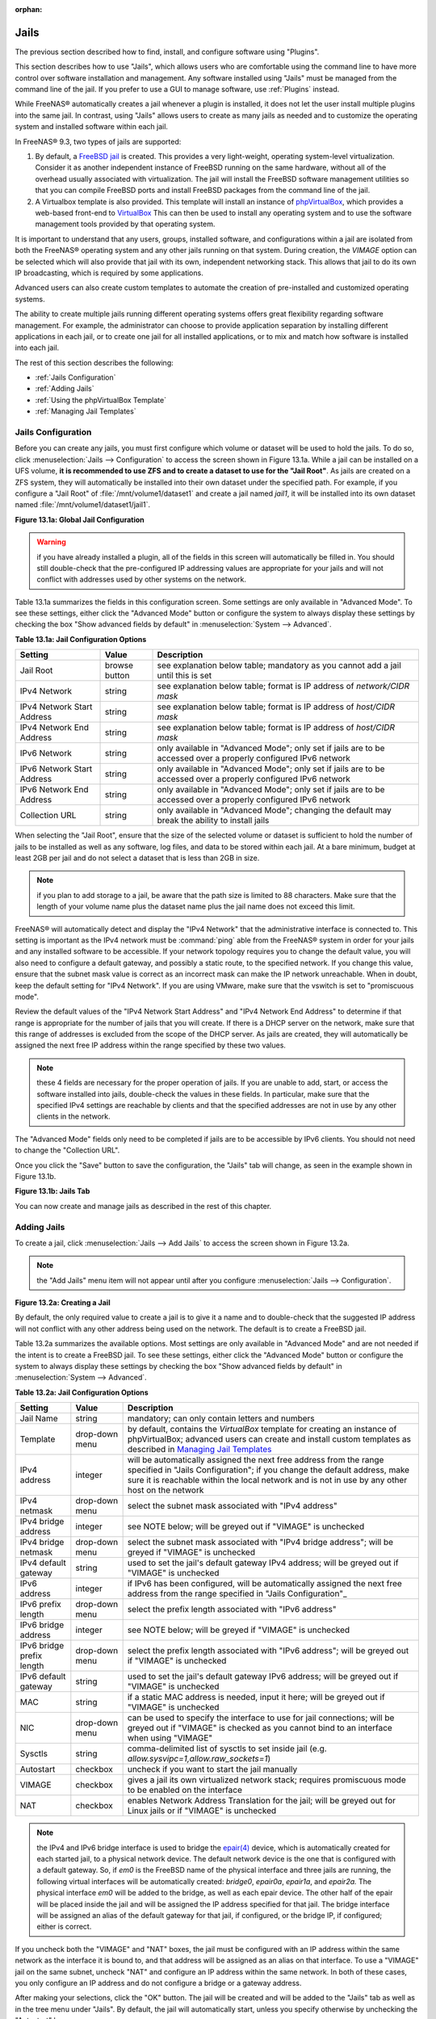 :orphan:

.. _Jails:

Jails
=====

The previous section described how to find, install, and configure software using "Plugins".

This section describes how to use "Jails", which allows users who are comfortable using the command line to have more control over software installation and
management. Any software installed using "Jails" must be managed from the command line of the jail. If you prefer to use a GUI to manage software, use
:ref:`Plugins` instead.

While FreeNAS® automatically creates a jail whenever a plugin is installed, it does not let the user install multiple plugins into the same jail. In
contrast, using "Jails" allows users to create as many jails as needed and to customize the operating system and installed software within each jail.

In FreeNAS® 9.3, two types of jails are supported:

#. By default, a
   `FreeBSD jail <http://en.wikipedia.org/wiki/Freebsd_jail>`_ is created. This provides a very light-weight, operating system-level virtualization. Consider
   it as another independent instance of FreeBSD running on the same hardware, without all of the overhead usually associated with virtualization.  The jail
   will install the FreeBSD software management utilities so that you can compile FreeBSD ports and install FreeBSD packages from the command line of the jail.

#. A Virtualbox template is also provided. This template will install an instance of
   `phpVirtualBox <http://sourceforge.net/projects/phpvirtualbox/>`_, which provides a web-based front-end to
   `VirtualBox <.https://www.virtualbox.org/>`_ This can then be used to install any operating system and to use the software management tools provided by
   that operating system.

It is important to understand that any users, groups, installed software, and configurations within a jail are isolated from both the FreeNAS® operating
system and any other jails running on that system. During creation, the *VIMAGE* option can be selected which will also provide that jail with its own,
independent networking stack. This allows that jail to do its own IP broadcasting, which is required by some applications.

Advanced users can also create custom templates to automate the creation of pre-installed and customized operating systems.

The ability to create multiple jails running different operating systems offers great flexibility regarding software management. For example, the
administrator can choose to provide application separation by installing different applications in each jail, or to create one jail for all installed
applications, or to mix and match how software is installed into each jail.

The rest of this section describes the following:

* :ref:`Jails Configuration`

* :ref:`Adding Jails`

* :ref:`Using the phpVirtualBox Template`

* :ref:`Managing Jail Templates`

.. _Jails Configuration:

Jails Configuration
-------------------

Before you can create any jails, you must first configure which volume or dataset will be used to hold the jails. To do so, click
:menuselection:`Jails --> Configuration` to access the screen shown in Figure 13.1a. While a jail can be installed on a UFS volume,
**it is recommended to use ZFS and to create a dataset to use for the "Jail Root"**. As jails are created on a ZFS system, they will automatically be
installed into their own dataset under the specified path. For example, if you configure a "Jail Root" of :file:`/mnt/volume1/dataset1` and create a jail
named *jail1*, it will be installed into its own dataset named :file:`/mnt/volume1/dataset1/jail1`.

**Figure 13.1a: Global Jail Configuration**

|jails1.png|

.. |jails1.png| image:: images/jails1.png
    :width: 4.2in
    :height: 2.4in

.. warning:: if you have already installed a plugin, all of the fields in this screen will automatically be filled in. You should still double-check that
   the pre-configured IP addressing values are appropriate for your jails and will not conflict with addresses used by other systems on the network.

Table 13.1a summarizes the fields in this configuration screen. Some settings are only available in "Advanced Mode". To see these settings, either click the
"Advanced Mode" button or configure the system to always display these settings by checking the box "Show advanced fields by default" in
:menuselection:`System --> Advanced`.

**Table 13.1a: Jail Configuration Options**

+----------------------------+---------------+--------------------------------------------------------------------------+
| **Setting**                | **Value**     | **Description**                                                          |
|                            |               |                                                                          |
|                            |               |                                                                          |
+============================+===============+==========================================================================+
| Jail Root                  | browse button | see explanation below table; mandatory as you cannot add a jail until    |
|                            |               | this is set                                                              |
|                            |               |                                                                          |
+----------------------------+---------------+--------------------------------------------------------------------------+
| IPv4 Network               | string        | see explanation below table; format is IP address of *network/CIDR mask* |
|                            |               |                                                                          |
+----------------------------+---------------+--------------------------------------------------------------------------+
| IPv4 Network Start Address | string        | see explanation below table; format is IP address of *host/CIDR mask*    |
|                            |               |                                                                          |
+----------------------------+---------------+--------------------------------------------------------------------------+
| IPv4 Network End Address   | string        | see explanation below table; format is IP address of *host/CIDR mask*    |
|                            |               |                                                                          |
+----------------------------+---------------+--------------------------------------------------------------------------+
| IPv6 Network               | string        | only available in "Advanced Mode"; only set if jails are to be accessed  |
|                            |               | over a properly configured IPv6 network                                  |
+----------------------------+---------------+--------------------------------------------------------------------------+
| IPv6 Network Start Address | string        | only available in "Advanced Mode"; only set if jails are to be accessed  |
|                            |               | over a properly configured IPv6 network                                  |
+----------------------------+---------------+--------------------------------------------------------------------------+
| IPv6 Network End Address   | string        | only available in "Advanced Mode"; only set if jails are to be accessed  |
|                            |               | over a properly configured IPv6 network                                  |
+----------------------------+---------------+--------------------------------------------------------------------------+
| Collection URL             | string        | only available in "Advanced Mode"; changing the default may break the    |
|                            |               | ability to install jails                                                 |
+----------------------------+---------------+--------------------------------------------------------------------------+


When selecting the "Jail Root", ensure that the size of the selected volume or dataset is sufficient to hold the number of jails to be installed as well
as any software, log files, and data to be stored within each jail. At a bare minimum, budget at least 2GB per jail and do not select a dataset that is less
than 2GB in size.

.. note:: if you plan to add storage to a jail, be aware that the path size is limited to 88 characters. Make sure that the length of your volume name plus the
   dataset name plus the jail name does not exceed this limit.

FreeNAS® will automatically detect and display the "IPv4 Network" that the administrative interface is connected to. This setting is important as the IPv4
network must be :command:`ping` able from the FreeNAS® system in order for your jails and any installed software to be accessible. If your network topology
requires you to change the default value, you will also need to configure a default gateway, and possibly a static route, to the specified network. If you
change this value, ensure that the subnet mask value is correct as an incorrect mask can make the IP network unreachable. When in doubt, keep the default
setting for "IPv4 Network". If you are using VMware, make sure that the vswitch is set to "promiscuous mode".

Review the default values of the "IPv4 Network Start Address" and "IPv4 Network End Address" to determine if that range is appropriate for the number of jails
that you will create. If there is a DHCP server on the network, make sure that this range of addresses is excluded from the scope of the DHCP server. As jails
are created, they will automatically be assigned the next free IP address within the range specified by these two values.

.. note:: these 4 fields are necessary for the proper operation of jails. If you are unable to add, start, or access the software installed into jails,
   double-check the values in these fields. In particular, make sure that the specified IPv4 settings are reachable by clients and that the specified
   addresses are not in use by any other clients in the network.

The "Advanced Mode" fields only need to be completed if jails are to be accessible by IPv6 clients. You should not need to change the "Collection URL".

Once you click the "Save" button to save the configuration, the "Jails" tab will change, as seen in the example shown in Figure 13.1b.

**Figure 13.1b: Jails Tab**

|jails2.png|

.. |jails2.png| image:: images/jails2.png
    :width: 4.2in
    :height: 2.4in

You can now create and manage jails as described in the rest of this chapter.

.. _Adding Jails:

Adding Jails
------------

To create a jail, click :menuselection:`Jails --> Add Jails` to access the screen shown in Figure 13.2a.

.. note:: the "Add Jails" menu item will not appear until after you configure :menuselection:`Jails --> Configuration`.

**Figure 13.2a: Creating a Jail**

|jails3.png|

.. |jails3.png| image:: images/jails3.png
    :width: 4.2in
    :height: 2.4in

By default, the only required value to create a jail is to give it a name and to double-check that the suggested IP address will not conflict with any other
address being used on the network. The default is to create a FreeBSD jail.

Table 13.2a summarizes the available options. Most settings are only available in "Advanced Mode" and are not needed if the intent is to create a FreeBSD
jail. To see these settings, either click the "Advanced Mode" button or configure the system to always display these settings by checking the box "Show
advanced fields by default" in :menuselection:`System --> Advanced`.

**Table 13.2a: Jail Configuration Options**

+---------------------------+----------------+--------------------------------------------------------------------------------------------------------------+
| **Setting**               | **Value**      | **Description**                                                                                              |
|                           |                |                                                                                                              |
|                           |                |                                                                                                              |
+===========================+================+==============================================================================================================+
| Jail Name                 | string         | mandatory; can only contain letters and numbers                                                              |
|                           |                |                                                                                                              |
+---------------------------+----------------+--------------------------------------------------------------------------------------------------------------+
| Template                  | drop-down menu | by default, contains the *VirtualBox* template for creating an instance of phpVirtualBox; advanced users can |
|                           |                | create and install custom templates as described in `Managing Jail Templates`_                               |
|                           |                |                                                                                                              |
+---------------------------+----------------+--------------------------------------------------------------------------------------------------------------+
| IPv4 address              | integer        | will be automatically assigned the next free address from the range specified in "Jails Configuration"; if   |
|                           |                | you change the default address, make sure it is reachable within the local network and is not in use by any  |
|                           |                | other host on the network                                                                                    |
|                           |                |                                                                                                              |
+---------------------------+----------------+--------------------------------------------------------------------------------------------------------------+
| IPv4 netmask              | drop-down menu | select the subnet mask associated with "IPv4 address"                                                        |
|                           |                |                                                                                                              |
|                           |                |                                                                                                              |
+---------------------------+----------------+--------------------------------------------------------------------------------------------------------------+
| IPv4 bridge address       | integer        | see NOTE below; will be greyed out if "VIMAGE" is unchecked                                                  |
|                           |                |                                                                                                              |
+---------------------------+----------------+--------------------------------------------------------------------------------------------------------------+
| IPv4 bridge netmask       | drop-down menu | select the subnet mask associated with "IPv4 bridge address"; will be greyed if "VIMAGE" is unchecked        |
|                           |                |                                                                                                              |
+---------------------------+----------------+--------------------------------------------------------------------------------------------------------------+
| IPv4 default gateway      | string         | used to set the jail's default gateway IPv4 address; will be greyed out if "VIMAGE" is unchecked             |
|                           |                |                                                                                                              |
+---------------------------+----------------+--------------------------------------------------------------------------------------------------------------+
| IPv6 address              | integer        | if IPv6 has been configured, will be automatically assigned the next free address from the range specified   |
|                           |                | in "Jails Configuration"_                                                                                    |
|                           |                |                                                                                                              |
+---------------------------+----------------+--------------------------------------------------------------------------------------------------------------+
| IPv6 prefix length        | drop-down menu | select the prefix length associated with "IPv6 address"                                                      |
|                           |                |                                                                                                              |
+---------------------------+----------------+--------------------------------------------------------------------------------------------------------------+
| IPv6 bridge address       | integer        | see NOTE below; will be greyed if "VIMAGE" is unchecked                                                      |
|                           |                |                                                                                                              |
+---------------------------+----------------+--------------------------------------------------------------------------------------------------------------+
| IPv6 bridge prefix length | drop-down menu | select the prefix length associated with "IPv6 address"; will be greyed out if "VIMAGE" is unchecked         |
|                           |                |                                                                                                              |
+---------------------------+----------------+--------------------------------------------------------------------------------------------------------------+
| IPv6 default gateway      | string         | used to set the jail's default gateway IPv6 address; will be greyed out if "VIMAGE" is unchecked             |
|                           |                |                                                                                                              |
+---------------------------+----------------+--------------------------------------------------------------------------------------------------------------+
| MAC                       | string         | if a static MAC address is needed, input it here; will be greyed out if "VIMAGE" is unchecked                |
|                           |                |                                                                                                              |
+---------------------------+----------------+--------------------------------------------------------------------------------------------------------------+
| NIC                       | drop-down menu | can be used to specify the interface to use for jail connections; will be greyed out if "VIMAGE" is checked  |
|                           |                | as you cannot bind to an interface when using "VIMAGE"                                                       |
+---------------------------+----------------+--------------------------------------------------------------------------------------------------------------+
| Sysctls                   | string         | comma-delimited list of sysctls to set inside jail (e.g. *allow.sysvipc=1,allow.raw_sockets=1*)              |
|                           |                |                                                                                                              |
+---------------------------+----------------+--------------------------------------------------------------------------------------------------------------+
| Autostart                 | checkbox       | uncheck if you want to start the jail manually                                                               |
|                           |                |                                                                                                              |
+---------------------------+----------------+--------------------------------------------------------------------------------------------------------------+
| VIMAGE                    | checkbox       | gives a jail its own virtualized network stack; requires promiscuous mode to be enabled on the interface     |
|                           |                |                                                                                                              |
+---------------------------+----------------+--------------------------------------------------------------------------------------------------------------+
| NAT                       | checkbox       | enables Network Address Translation for the jail; will be greyed out for Linux jails or if "VIMAGE" is       |
|                           |                | unchecked                                                                                                    |
|                           |                |                                                                                                              |
+---------------------------+----------------+--------------------------------------------------------------------------------------------------------------+


.. note:: the IPv4 and IPv6 bridge interface is used to bridge the
   `epair(4) <http://www.freebsd.org/cgi/man.cgi?query=epair>`_
   device, which is automatically created for each started jail, to a physical network device. The default network device is the one that is configured with a
   default gateway. So, if *em0* is the FreeBSD name of the physical interface and three jails are running, the following virtual interfaces will be
   automatically created: *bridge0*,
   *epair0a*,
   *epair1a*, and
   *epair2a.* The physical interface
   *em0* will be added to the bridge, as well as each epair device. The other half of the epair will be placed inside the jail and will be assigned the IP
   address specified for that jail. The bridge interface will be assigned an alias of the default gateway for that jail, if configured, or the bridge IP, if
   configured; either is correct.

If you uncheck both the "VIMAGE" and "NAT" boxes, the jail must be configured with an IP address within the same network as the interface it is bound to, and
that address will be assigned as an alias on that interface. To use a "VIMAGE" jail on the same subnet, uncheck "NAT" and configure an IP address within the
same network. In both of these cases, you only configure an IP address and do not configure a bridge or a gateway address.

After making your selections, click the "OK" button. The jail will be created and will be added to the "Jails" tab as well as in the tree menu under "Jails".
By default, the jail will automatically start, unless you specify otherwise by unchecking the "Autostart" box.

The first time you add a jail or use a template, the GUI will automatically download the necessary components from the Internet. If it is unable to connect to
the Internet, the jail creation will fail. Otherwise, a progress bar will indicate the status of the download and provide an estimated time for the process to
complete. Once the first jail is created, or a template used, subsequent jails will be added instantaneously as the downloaded base for creating the jail is
saved to the "Jail Root".

.. _Managing Jails:

Managing Jails
~~~~~~~~~~~~~~

To view and configure the added jails, click "Jails". In the example shown in Figure 13.2b, the list entry for the jail named *freebsd1* has been clicked in
order to enable that jail's configuration options.

**Figure 13.2b: Viewing Added Jails**

|jails4.png|

.. |jails4.png| image:: images/jails4.png
    :width: 4.2in
    :height: 2.4in

In order, from left to right, the following configuration icons are available:

**Edit Jail:** used to edit the jail's settings which were described in Table 13.2a. Note that once a jail is created, the jail name cannot be changed so this
field will be greyed out.

.. note:: if you need to modify the IP address information for a jail, use it's "Edit Jail" button instead of the associated networking commands from the
   command line of the jail.

**Add Storage:** used to configure the jail to access an area of storage as described in :ref:`Add Storage`.

**Start/Stop:** this icon will vary, depending upon the current running status of the jail. If the jail is currently stopped, the icon will be green and can
be used to start the jail. If the jail is currently running, the icon will be red and can be used to stop the jail. A stopped jail and its applications are
inaccessible until it is restarted.

**Shell:** used to access a root command prompt in order to configure the selected jail from the command line. When finished, type :command:`exit` to close
the shell.

**Delete:** deleting the specified jail also deletes any software that was installed in that jail. The GUI will display a warning which requires you to click
the "Yes" button, indicating that you are sure that you want to delete the jail, before this operation is performed.

.. _Accessing a Jail Using SSH:

Accessing a Jail Using SSH
^^^^^^^^^^^^^^^^^^^^^^^^^^

If you prefer to use :command:`ssh` to access a jail instead of the jail's "Shell" icon, you will need to first start the :command:`ssh` service and create a
user account for :command:`ssh` access. To do this, click the "Shell" icon for the jail you wish to configure :command:`ssh` access to.

To start the SSH service, look for the following line in that jail's :file:`/etc/rc.conf`::

 sshd_enable="NO"

Change the *NO* to
*YES* and save the file. Then, start the SSH daemon::

 service sshd start

The jail's RSA key pair should be generated and the key's fingerprint and random art image displayed.

Next, add a user account. If you want the user to have superuser privileges, make sure the user is placed in the *wheel* group when it is created. Type
:command:`adduser` and follow the prompts. When you get to this prompt, **do not** press :kbd:`Enter` but instead type
*wheel*::

 Login group is user1. Invite user1 into other groups? []: wheel

Once the user is created, set the *root* password so that the new user will be able to use the :command:`su` command to gain superuser privilege. To set the
password, type :command:`passwd` then input and confirm the desired password.

Finally, test from another system that the user can successfully :command:`ssh` in and become the superuser. In this example, a user named *user1* uses
:command:`ssh` to access the jail at 192.168.2.3. The first time the user logs in, they will be asked to verify the fingerprint of the host::

 ssh user1@192.168.2.3
 The authenticity of host '192.168.2.3 (192.168.2.3)' can't be established.
 RSA key fingerprint is 6f:93:e5:36:4f:54:ed:4b:9c:c8:c2:71:89:c1:58:f0.
 Are you sure you want to continue connecting (yes/no)? yes
 Warning: Permanently added '192.168.2.3' (RSA) to the list of known hosts.
 Password: type_password_here


.. note:: each jail has its own user accounts and service configuration. This means that you will need to repeat these steps for each jail that requires SSH
   access.

.. _Add Storage:

Add Storage
^^^^^^^^^^^

It is possible to give a FreeBSD jail access to an area of storage on the FreeNAS® system. This is useful if you install an application that stores a large
amount of data or if an installed application needs access to the data stored on the FreeNAS® system. An example would be transmission, which stores
torrents. The storage is added using the
`mount_nullfs(8) <http://www.freebsd.org/cgi/man.cgi?query=mount_nullfs>`_
mechanism which links data that resides outside of the jail as a storage area within the jail.

To add storage, click the "Add Storage" button for a highlighted jail's entry to open the screen shown in Figure 13.2c. This screen can also be accessed by
expanding the jail's name in the tree view and clicking :menuselection:`Storage --> Add Storage`.

**Figure 13.2c: Adding Storage to a Jail**

|jails5.png|

.. |jails5.png| image:: images/jails5.png
    :width: 4.2in
    :height: 2.4in

Browse to the "Source" and "Destination", where:

* **Source:** is the directory or dataset on the FreeNAS® system you would like to gain access to from the jail. This directory
  **must**  reside outside of the volume or dataset being used by the jail. This is why it is recommended to create a separate dataset to store jails, so that
  the dataset holding the jails will always be separate from any datasets used for storage on the FreeNAS® system.

* **Destination:** select the directory within the jail which will be linked to the "Source" storage area.

When you are adding storage, it is typically because the user and group account associated with an application installed inside of a jail needs to access data
stored on the FreeNAS® system. Before selecting the "Source", it is important to first ensure that the permissions of the selected directory or dataset grant
permission to the user/group account inside of the jail. This is typically not the default, as the users and groups created inside of a jail are totally
separate from the users and groups of the FreeNAS® system.

This means that the workflow for adding storage is usually as follows:

#.  Determine the name of the user and group account used by the application. For example, the installation of the transmission application automatically
    creates a user account named *transmission* and a group account named
    *transmission*. When in doubt, check the files :file:`/etc/passwd` (to find the user account) and :file:`/etc/group` (to find the group account) inside of
    the jail. Typically, the user and group names are similar to the application name. Also, the UID and GID are usually the same as the port number used by
    the service.

#.  On the FreeNAS® system, create a user account and group account to match the name of the user and group used by the application in the jail.

#.  On the FreeNAS® system, determine if you want the jail to have access to existing data or if you want to set aside an area of storage for the jail to
    use.

#.  If the jail should access existing data, edit the permissions of the volume or dataset so that the user and group account has the desired read and write
    access. If multiple applications or jails are to have access to the same data, you will need to create a separate group and add each needed user account
    to that group.

#.  If you are instead setting aside an area of storage for that jail (or individual application), create a dataset. Then, edit the permissions of that
    dataset so that the user and group account has the desired read and write access.

#.  Use the "Add Storage" button of the jail and select the configured volume/dataset as the "Source".

If you wish to prevent writes to the storage, check the box "Read-Only".

By default, the "Create directory" box is checked. This means that the directory will automatically be created for you under the specified "Destination" path
if the directory does not already exist.

Once a storage has been added, it will be added to the tree under the specified jail. In the example shown in Figure 13.2d, a dataset named 
:file:`volume1/data` has been chosen as the "Source" as it contains the files stored on the FreeNAS® system. When the storage was created, the user browsed
to :file:`volume1/jails/pluginjail/usr/local` in the "Destination" field, then typed in *test* as the directory. Since this directory did not already exist,
it was created as the "Create directory" box was left as checked. The resulting storage was added to the *pluginjail* entry in the tree as
:file:`/usr/local/test`. The user has clicked this :file:`/usr/local/test` entry in order to access its "Edit" screen.

**Figure 13.2d: Example Storage**

|jails6.png|

.. |jails6.png| image:: images/jails6.png
    :width: 4.2in
    :height: 2.4in

By default, the storage is mounted as it is created. To unmount the storage, uncheck its "Mounted?" box.

.. note:: a mounted dataset will not automatically mount any of its child datasets. While the child datasets may appear browsable inside the jail, any changes
   will not be visible. Since each dataset is considered to be its own filesystem, each child dataset must have its own mount point, meaning that you need to
   create a separate storage for any child datasets which need to be mounted.

To delete the storage, click its "Delete" button.

.. warning:: it is important to realize that an added storage is really just a pointer to the selected storage directory on the FreeNAS® system. It does
   **not** create a copy of that data within the jail.
   **This means that if you delete any files from the "Destination" directory located in the jail, you are really deleting those files from the "Source" directory located on the FreeNAS® system.**
   However, if you delete the storage, you are only deleting the pointer, not the data itself.

.. _Installing FreeBSD Packages:

Installing FreeBSD Packages
~~~~~~~~~~~~~~~~~~~~~~~~~~~

The quickest and easiest way to install software inside the jail is to install a FreeBSD package. A FreeBSD package is pre-compiled, meaning that it contains
all the binaries and dependencies required for the software to run on a FreeBSD system.

A lot of software has been ported to FreeBSD (currently over 24,000 applications) and most of that software is available as a package. One way to find FreeBSD
software is to use the searchbar at
`FreshPorts.org <http://freshports.org/>`_.

Once you have located the name of the package you would like to install, use the :command:`pkg install` command to install it. For example, to install the
audiotag package, use this command::

 pkg install audiotag

When prompted, type *y* to complete the installation. The installation messages will indicate if the package and its dependencies successfully download and
install.

.. warning:: **do not** use the :command:`pkg_add` command in a FreeNAS® jail as it will cause inconsistencies in your package management database.

You can confirm that the installation was successful by querying the package database::

 pkg info -f audiotag
 audiotag-0.19_1
 Name:		 audiotag
 Version:	 0.19_1
 Origin:	 audio/audiotag
 Architecture:	 freebsd:9:x86:64
 Prefix:	 /usr/local
 Categories:	 multimedia audio
 Licenses:	 GPLv2
 Maintainer:	 ports@FreeBSD.org
 WWW:		 http://github.com/Daenyth/audiotag
 Comment:	 Command-line tool for mass tagging/renaming of audio files
 Options:
 DOCS:		 on
 FLAC:		 on
 ID3:		 on
 MP4:		 on
 VORBIS:	 on
 Flat size:	 62.8KiB
 Description:	Audiotag is a command-line tool for mass tagging/renaming of audio files
		it supports the vorbis comment, id3 tags, and MP4 tags.
 WWW:		http://github.com/Daenyth/audiotag


To see what was installed with the package::

 pkg info -l audiotag
 audiotag-0.19_1:
 /usr/local/bin/audiotag
 /usr/local/share/doc/audiotag/COPYING
 /usr/local/share/doc/audiotag/ChangeLog
 /usr/local/share/doc/audiotag/README
 /usr/local/share/licenses/audiotag-0.19_1/GPLv2
 /usr/local/share/licenses/audiotag-0.19_1/LICENSE
 /usr/local/share/licenses/audiotag-0.19_1/catalog.mk

In FreeBSD, third-party software is always stored in :file:`/usr/local` to differentiate it from the software that came with the operating system. Binaries
are almost always located in a subdirectory called :file:`bin` or :file:`sbin` and configuration files in a subdirectory called :file:`etc`.

.. _Compiling FreeBSD Ports:

Compiling FreeBSD Ports
~~~~~~~~~~~~~~~~~~~~~~~

Typically, software is installed into a FreeBSD jail using packages. Occasionally you may prefer to compile the port yourself. Compiling the port offers the
following advantages:

* not every port has an available package. This is usually due to licensing restrictions or known, unaddressed security vulnerabilities.

* sometimes the package is out-of-date and you need a feature that became available in the newer version.

* some ports provide compile options that are not available in the pre-compiled package. These options are used to add additional features or to strip out
  the features you do not need.

Compiling the port yourself has the following dis-advantages:

* it takes time. Depending upon the size of the application, the amount of dependencies, the amount of CPU and RAM on the system, and the current load on
  the FreeNAS® system, the amount of time can range from a few minutes to a few hours or even to a few days.

.. note:: if the port doesn't provide any compile options, you are better off saving your time and the FreeNAS® system's resources by using the
   :command:`pkg install` command instead.

You can determine if the port has any configurable compile options by clicking its FreshPorts listing. Figure 13.2e shows the "Configuration Options"
for audiotag.

**Figure 13.2e: Configuration Options for Audiotag**

|10000000000002E1000002757E7365A6_png|

.. |10000000000002E1000002757E7365A6_png| image:: images/10000000000002E1000002757E7365A6.png
    :width: 6.9252in
    :height: 4.5425in

In FreeBSD, a :file:`Makefile` is used to provide the compiling instructions to the :command:`make` command. The :file:`Makefile` is in ascii text, fairly
easy to understand, and documented in
`bsd.port.mk <http://www.freebsd.org/cgi/cvsweb.cgi/ports/Mk/bsd.port.mk?rev=1.708;content-type=text%2Fplain>`_.

If the port has any configurable compile options, they will be listed at FreshPorts in the port's "Configuration Options". This port contains five
configurable options (DOCS, FLAC, ID3, MP4, and VORBIS) and each option is enabled (on) by default.

FreeBSD packages are always built using the default options. When you compile the port yourself, those options will be presented to you in a menu, allowing
you to change their default settings.

Before you can compile a port, the ports collection must be installed within the jail. From within the jail, use the :command:`portsnap` utility::

 portsnap fetch extract

This command will download the ports collection and extract it to the jail's :file:`/usr/ports/`
directory::
 portsnap fetch update

.. note:: if you install additional software at a later date, you should make sure that the ports collection is up-to-date using this command:

To compile a port, you will :command:`cd` into a subdirectory of :file:`/usr/ports/`. FreshPorts provides the location to :command:`cd` into and the
:command:`make` command to run. This example will compile the audiotag port::

 cd /usr/ports/audio/audiotag
 make install clean

Since this port has configurable options, the first time this command is run the configure screen shown in Figure 13.2f will be displayed:

**Figure 13.2f: Configuration Options for Audiotag Port**

|10000000000001DF0000012CAAF5492B_png|

.. |10000000000001DF0000012CAAF5492B_png| image:: images/10000000000001DF0000012CAAF5492B.png
    :width: 5.7701in
    :height: 2.778in

To change an option's setting, use the arrow keys to highlight the option, then press the :kbd:spacebar` to toggle the selection. Once you are finished, tab
over to OK and press :kbd:`Enter`. The port will begin to compile and install.

.. note:: if you change your mind, the configuration screen will not be displayed again should you stop and restart the build. Type
   :command:`make config && make install clean` if you need to change your selected options.

If the port has any dependencies with options, their configuration screens will be displayed and the compile will pause until it receives your input. It is a
good idea to keep an eye on the compile until it finishes and you are returned to the command prompt.

Once the port is installed, it is registered in the same package database that manages packages. This means that you can use :command:`pkg info` to determine
what was installed, as described in the previous section.

.. _Starting Installed Software:

Starting Installed Software
~~~~~~~~~~~~~~~~~~~~~~~~~~~

Once the package or port is installed, you will need to configure and start it. If you are familiar with how to configure the software, look for its
configuration file in :file:`/usr/local/etc` or a subdirectory thereof. Many FreeBSD packages contain a sample configuration file to get you started. If you
are unfamiliar with the software, you will need to spend some time at the software's website to learn which configuration options are available and which
configuration file(s) need to be edited.

Most FreeBSD packages that contain a startable service include a startup script which is automatically installed to :file:`/usr/local/etc/rc.d/`. Once your
configuration is complete, you can test that the service starts by running the script with the :command:`onestart` option. As an example, if openvpn is
installed into the jail, these commands will run its startup script and verify that the service started::

 /usr/local/etc/rc.d/openvpn onestart
 Starting openvpn.

 /usr/local/etc/rc.d/openvpn onestatus
 openvpn is running as pid 45560.

 sockstat -4
 USER	COMMAND		PID	FD	PROTO	LOCAL ADDRESS	FOREIGN ADDRESS
 root	openvpn		48386 	4	udp4	*:54789		*:*

If you instead receive an error::

 /usr/local/etc/rc.d/openvpn onestart
 Starting openvpn.
 /usr/local/etc/rc.d/openvpn: WARNING: failed to start openvpn

Run :command:`tail /var/log/messages` to see if any error messages hint at the problem. Most startup failures are related to a mis-configuration: either a
typo or a missing option in a configuration file.

Once you have verified that the service starts and is working as intended, add a line to :file:`/etc/rc.conf` to ensure that the service automatically starts
whenever the jail is started. The line to start a service always ends in *enable="YES"* and typically starts with the name of the software. For example, this
is the entry for the openvpn service::

 openvpn_enable="YES"

When in doubt, the startup script will tell you which line to put in :file:`/etc/rc.conf`. This is the description in :file:`/usr/local/etc/rc.d/openvpn`:

::

 # This script supports running multiple instances of openvpn.
 # To run additional instances link this script to something like
 # % ln -s openvpn openvpn_foo

 # and define additional openvpn_foo_* variables in one of
 # /etc/rc.conf, /etc/rc.conf.local or /etc/rc.conf.d /openvpn_foo

 #
 # Below NAME should be substituted with the name of this script. By default
 # it is openvpn, so read as openvpn_enable. If you linked the script to
 # openvpn_foo, then read as openvpn_foo_enable etc.
 #
 # The following variables are supported (defaults are shown).
 # You can place them in any of
 # /etc/rc.conf, /etc/rc.conf.local or /etc/rc.conf.d/NAME
 #
 # NAME_enable="NO"
 # set to YES to enable openvpn

The startup script will also indicate if any additional parameters are available::

 # NAME_if=
 # driver(s) to load, set to "tun", "tap" or "tun tap"
 #
 # it is OK to specify the if_ prefix.
 #
 # # optional:
 # NAME_flags=
 # additional command line arguments
 # NAME_configfile="/usr/local/etc/openvpn/NAME.conf"
 # --config file
 # NAME_dir="/usr/local/etc/openvpn"
 # --cd directory

.. _Using the phpVirtualBox Template:

Using the phpVirtualBox Template
--------------------------------

If the software you need requires a different operating system or you wish to use a non-FreeBSD operating system to manage software, use the VirtualBox
template to create an instance of phpVirtualBox. In the "Add Jails" screen, click the "Advanced Mode" button. As seen in the example in Figure 13.3a, input a
"Jail Name", verify that the "IPv4 address" is valid and not in use by another host or jail, and select *VirtualBox* from the "Template" drop-down menu. Press
the "OK" button to begin the installation.

**Figure 13.3a: Creating a phpVirtualBox Instance**

|jails7.png|

.. |jails7.png| image:: images/jails7.png
    :width: 4.5in
    :height: 4.4in

Once installed, input the IP address of the VirtualBox jail into a web browser and enter the username and password of *admin* into the login screen. Once
authenticated, the screen shown in Figure 13.3b will appear in the web browser.

**Figure 13.3a: The phpVirtualBox Interface**

|jails8.png|

.. |jails8.png| image:: images/jails8.png
    :width: 13.2in
    :height: 6.3in

Click the "New" button to create virtual machines. You can then install the desired operating systems and software into the created virtual machines.

.. _Managing Jail Templates:

Managing Jail Templates
-----------------------

FreeNAS® 9.3 supports the ability to add custom templates to the "Templates" drop-down menu shown in Figure 13.3a.

By default, FreeNAS® provides the *VirtualBox* template. To view the default and any customized templates, click :menuselection:`Jails --> Templates`. A
listing showing the default template is seen in Figure 13.4a.

**Figure 13.4a: Listing of Default Jail Templates**

|jails9.png|

.. |jails9.png| image:: images/jails9.png
    :width: 5.3in
    :height: 4.5in

The listing contains the following columns:

* **Name:** will appear in the "Template" drop-down menu when adding a new jail.

* **URL:** when adding a new jail using this template, the template will be downloaded from this location.

* **Instances:** indicates if the template has been used to create a jail. In this example, the phpVirtualBox has not been used so its "Instances" shows as
  *0*. 

Click the entry for a template to access its configuration options. If you click a template's "Edit" button, it will open the configuration screen shown in
the Figure 13.4b.

**Figure 13.4b: Editing a Template's Options**

|jails10.png|

.. |jails10.png| image:: images/jails10.png
    :width: 5.3in
    :height: 4.5in

If you click a template's "Delete" button, a warning message will prompt you to confirm the deletion. Note that once a template is deleted, it will be removed
from the "Templates" drop-down menu and will be no longer available for creating new jails.

Creating your own custom templates allows you to deploy different versions and architectures of FreeBSD or different 32-bit Linux distributions into a
FreeNAS® jail. Additionally, the template can be pre-configured to include the applications, configurations, and user accounts that you need in order to
quickly deploy your jails.

To create a template, first install the desired FreeBSD or Linux operating system and configure it the way you want. The installation can be either to an
existing jail or on another system.

.. note:: if you are installing Linux, make sure to install the 32-bit version of the operating system as 64-bit Linux versions are not supported at this
   time.

Once your configuration is complete, you need to create a tarball of the entire operating system that you wish to use as a template. This tarball needs to be
compressed with :command:`gzip` and end in a :file:`.tgz` extension. Be careful when creating the tarball as you don't want to end up in a recursive loop. In
other words, the resulting tarball needs to be saved outside of the operating system being tarballed, such as to an external USB drive or network share.
Alternately, you can create a temporary directory within the operating system and use the *--exclude* switch to :command:`tar` to exclude this directory from
the tarball. The exact :command:`tar` command to use will vary, depending upon the operating system being used to create the tarball.

Once you have the :file:`.tgz` file for the operating system, save it to either an FTP share or an HTTP server. You will need the associated FTP or HTTP URL
in order to add the template to the list of available templates.

To add the template, click :menuselection:`Jails --> Templates --> Add Jail Templates` which will open the screen seen in Figure 13.4c.

**Figure 13.4c: Adding A Custom Jail Template**

|Figure133b_png|

Table 13.4a summarizes the fields in this screen.

**Table 13.4a: Jail Template Options**

+--------------+----------------+----------------------------------------------------------------+
| **Setting**  | **Value**      | **Description**                                                |
|              |                |                                                                |
|              |                |                                                                |
+==============+================+================================================================+
| Name         | string         | value will appear in the "Name" column of "View Jail Templates"|
|              |                |                                                                |
+--------------+----------------+----------------------------------------------------------------+
| OS           | drop-down menu | choices are  *FreeBSD* or                                      |
|              |                | *Linux*                                                        |
|              |                |                                                                |
|              |                |                                                                |
+--------------+----------------+----------------------------------------------------------------+
| Architecture | drop-down menu | choices are *x86* or                                           |
|              |                | *x64*;                                                         |
|              |                | *x86* is required if                                           |
|              |                | *Linux* is selected                                            |
|              |                |                                                                |
+--------------+----------------+----------------------------------------------------------------+
| URL          | string         | input the full URL to the :file:`.tgz` file, including the     |
|              |                | protocol (*ftp://* or                                          |
|              |                | *http://*)                                                     |
|              |                |                                                                |
+--------------+----------------+----------------------------------------------------------------+
| Jt system    | checkbox       |                                                                |
|              |                |                                                                |
+--------------+----------------+----------------------------------------------------------------+
